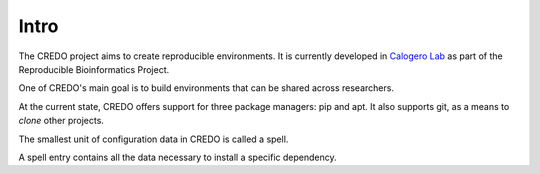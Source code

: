 =====
Intro
=====

The CREDO project aims to create reproducible environments. It is currently
developed in `Calogero Lab <https://www.calogerolab.it>`_ as part of the
Reproducible Bioinformatics Project.

One of CREDO's main goal is to build environments that can be shared across
researchers.

At the current state, CREDO offers support for three package managers: pip and
apt.
It also supports git, as a means to `clone` other projects.

The smallest unit of configuration data in CREDO is called a spell.

A spell entry contains all the data necessary to install a specific dependency.
